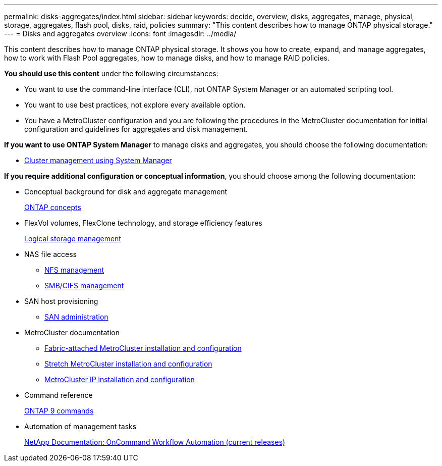 ---
permalink: disks-aggregates/index.html
sidebar: sidebar
keywords: decide, overview, disks, aggregates, manage, physical, storage, aggregates, flash pool, disks, raid, policies
summary: "This content describes how to manage ONTAP physical storage."
---
= Disks and aggregates overview
:icons: font
:imagesdir: ../media/

[.lead]
This content describes how to manage ONTAP physical storage. It shows you how to create, expand, and manage aggregates, how to work with Flash Pool aggregates, how to manage disks, and how to manage RAID policies.

*You should use this content* under the following circumstances:

* You want to use the command-line interface (CLI), not ONTAP System Manager or an automated scripting tool.
* You want to use best practices, not explore every available option.
* You have a MetroCluster configuration and you are following the procedures in the MetroCluster documentation for initial configuration and guidelines for aggregates and disk management.

*If you want to use ONTAP System Manager* to manage disks and aggregates, you should choose the following documentation:

* https://docs.netapp.com/ontap-9/topic/com.netapp.doc.onc-sm-help/GUID-DF04A607-30B0-4B98-99C8-CB065C64E670.html[Cluster management using System Manager]

*If you require additional configuration or conceptual information*, you should choose among the following documentation:

* Conceptual background for disk and aggregate management
+
https://docs.netapp.com/us-en/ontap/concepts/index.html[ONTAP concepts]

* FlexVol volumes, FlexClone technology, and storage efficiency features
+
https://docs.netapp.com/us-en/ontap/volumes/index.html[Logical storage management]

* NAS file access
 ** https://docs.netapp.com/us-en/ontap/nfs-admin/index.html[NFS management]
 ** https://docs.netapp.com/us-en/ontap/smb-admin/index.html[SMB/CIFS management]
* SAN host provisioning
 ** https://docs.netapp.com/us-en/ontap/san-admin/index.html[SAN administration]
* MetroCluster documentation
 ** https://docs.netapp.com/us-en/ontap-metrocluster/install-fc/index.html[Fabric-attached MetroCluster installation and configuration]
 ** https://docs.netapp.com/us-en/ontap-metrocluster/install-stretch/index.html[Stretch MetroCluster installation and configuration]
 ** https://docs.netapp.com/us-en/ontap-metrocluster/install-ip/index.html[MetroCluster IP installation and configuration]
* Command reference
+
http://docs.netapp.com/ontap-9/topic/com.netapp.doc.dot-cm-cmpr/GUID-5CB10C70-AC11-41C0-8C16-B4D0DF916E9B.html[ONTAP 9 commands]

* Automation of management tasks
+
http://mysupport.netapp.com/documentation/productlibrary/index.html?productID=61550[NetApp Documentation: OnCommand Workflow Automation (current releases)]
